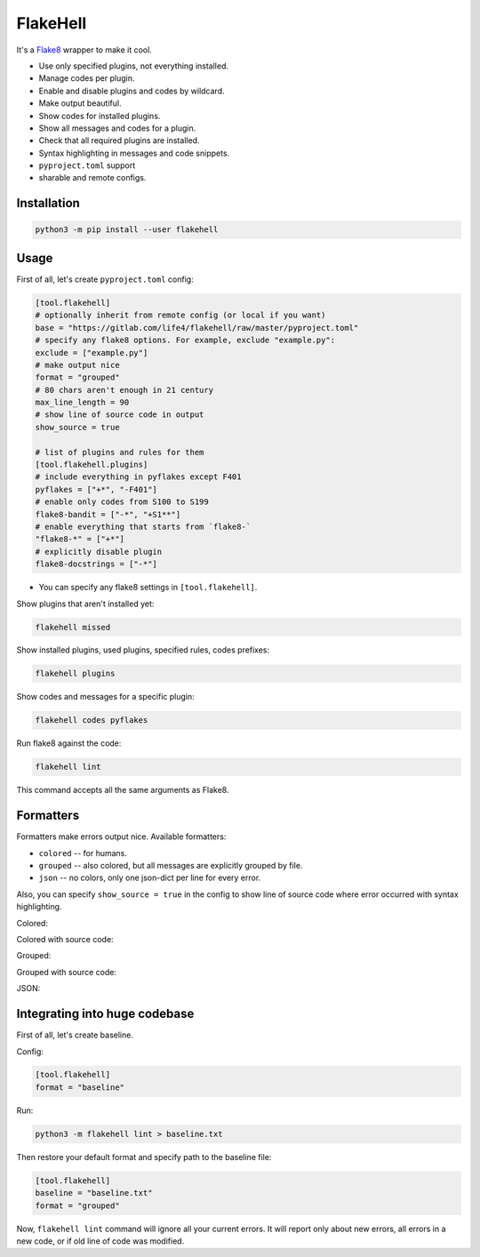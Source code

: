 
FlakeHell
=========

It's a `Flake8 <https://gitlab.com/pycqa/flake8>`_ wrapper to make it cool.


* Use only specified plugins, not everything installed.
* Manage codes per plugin.
* Enable and disable plugins and codes by wildcard.
* Make output beautiful.
* Show codes for installed plugins.
* Show all messages and codes for a plugin.
* Check that all required plugins are installed.
* Syntax highlighting in messages and code snippets.
* ``pyproject.toml`` support
* sharable and remote configs.


.. image:: ./assets/grouped.png
   :target: ./assets/grouped.png
   :alt: output example


Installation
------------

.. code-block::

   python3 -m pip install --user flakehell

Usage
-----

First of all, let's create ``pyproject.toml`` config:

.. code-block::

   [tool.flakehell]
   # optionally inherit from remote config (or local if you want)
   base = "https://gitlab.com/life4/flakehell/raw/master/pyproject.toml"
   # specify any flake8 options. For example, exclude "example.py":
   exclude = ["example.py"]
   # make output nice
   format = "grouped"
   # 80 chars aren't enough in 21 century
   max_line_length = 90
   # show line of source code in output
   show_source = true

   # list of plugins and rules for them
   [tool.flakehell.plugins]
   # include everything in pyflakes except F401
   pyflakes = ["+*", "-F401"]
   # enable only codes from S100 to S199
   flake8-bandit = ["-*", "+S1**"]
   # enable everything that starts from `flake8-`
   "flake8-*" = ["+*"]
   # explicitly disable plugin
   flake8-docstrings = ["-*"]


* You can specify any flake8 settings in ``[tool.flakehell]``.

Show plugins that aren't installed yet:

.. code-block:: bash

   flakehell missed

Show installed plugins, used plugins, specified rules, codes prefixes:

.. code-block:: bash

   flakehell plugins


.. image:: ./assets/plugins.png
   :target: ./assets/plugins.png
   :alt: plugins command output


Show codes and messages for a specific plugin:

.. code-block:: bash

   flakehell codes pyflakes


.. image:: ./assets/codes.png
   :target: ./assets/codes.png
   :alt: codes command output


Run flake8 against the code:

.. code-block:: bash

   flakehell lint

This command accepts all the same arguments as Flake8.

Formatters
----------

Formatters make errors output nice. Available formatters:


* ``colored`` -- for humans.
* ``grouped`` -- also colored, but all messages are explicitly grouped by file.
* ``json`` -- no colors, only one json-dict per line for every error.

Also, you can specify ``show_source = true`` in the config to show line of source code where error occurred with syntax highlighting.

Colored:


.. image:: ./assets/colored.png
   :target: ./assets/colored.png
   :alt: colored


Colored with source code:


.. image:: ./assets/colored-source.png
   :target: ./assets/colored-source.png
   :alt: colored


Grouped:


.. image:: ./assets/grouped.png
   :target: ./assets/grouped.png
   :alt: grouped


Grouped with source code:


.. image:: ./assets/grouped-source.png
   :target: ./assets/grouped-source.png
   :alt: grouped


JSON:


.. image:: ./assets/json.png
   :target: ./assets/json.png
   :alt: json


Integrating into huge codebase
------------------------------

First of all, let's create baseline.

Config:

.. code-block::

   [tool.flakehell]
   format = "baseline"

Run:

.. code-block:: bash

   python3 -m flakehell lint > baseline.txt

Then restore your default format and specify path to the baseline file:

.. code-block::

   [tool.flakehell]
   baseline = "baseline.txt"
   format = "grouped"

Now, ``flakehell lint`` command will ignore all your current errors. It will report only about new errors, all errors in a new code, or if old line of code was modified.
